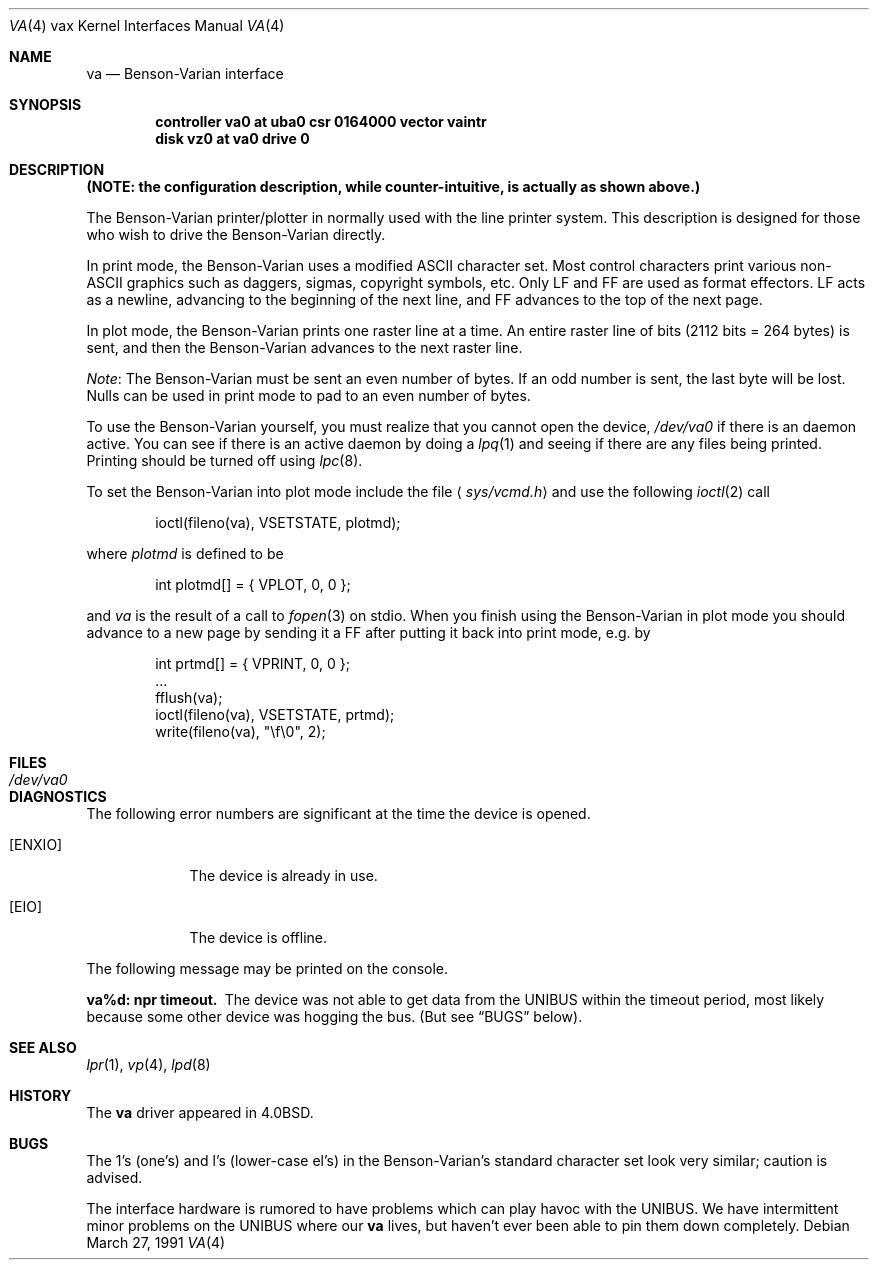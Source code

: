 .\"	$OpenBSD: va.4,v 1.7 2001/11/13 13:54:26 mpech Exp $
.\"	$NetBSD: va.4,v 1.3 1996/03/03 17:14:15 thorpej Exp $
.\"
.\" Copyright (c) 1980, 1991 Regents of the University of California.
.\" All rights reserved.
.\"
.\" Redistribution and use in source and binary forms, with or without
.\" modification, are permitted provided that the following conditions
.\" are met:
.\" 1. Redistributions of source code must retain the above copyright
.\"    notice, this list of conditions and the following disclaimer.
.\" 2. Redistributions in binary form must reproduce the above copyright
.\"    notice, this list of conditions and the following disclaimer in the
.\"    documentation and/or other materials provided with the distribution.
.\" 3. All advertising materials mentioning features or use of this software
.\"    must display the following acknowledgement:
.\"	This product includes software developed by the University of
.\"	California, Berkeley and its contributors.
.\" 4. Neither the name of the University nor the names of its contributors
.\"    may be used to endorse or promote products derived from this software
.\"    without specific prior written permission.
.\"
.\" THIS SOFTWARE IS PROVIDED BY THE REGENTS AND CONTRIBUTORS ``AS IS'' AND
.\" ANY EXPRESS OR IMPLIED WARRANTIES, INCLUDING, BUT NOT LIMITED TO, THE
.\" IMPLIED WARRANTIES OF MERCHANTABILITY AND FITNESS FOR A PARTICULAR PURPOSE
.\" ARE DISCLAIMED.  IN NO EVENT SHALL THE REGENTS OR CONTRIBUTORS BE LIABLE
.\" FOR ANY DIRECT, INDIRECT, INCIDENTAL, SPECIAL, EXEMPLARY, OR CONSEQUENTIAL
.\" DAMAGES (INCLUDING, BUT NOT LIMITED TO, PROCUREMENT OF SUBSTITUTE GOODS
.\" OR SERVICES; LOSS OF USE, DATA, OR PROFITS; OR BUSINESS INTERRUPTION)
.\" HOWEVER CAUSED AND ON ANY THEORY OF LIABILITY, WHETHER IN CONTRACT, STRICT
.\" LIABILITY, OR TORT (INCLUDING NEGLIGENCE OR OTHERWISE) ARISING IN ANY WAY
.\" OUT OF THE USE OF THIS SOFTWARE, EVEN IF ADVISED OF THE POSSIBILITY OF
.\" SUCH DAMAGE.
.\"
.\"     from: @(#)va.4	6.3 (Berkeley) 3/27/91
.\"
.Dd March 27, 1991
.Dt VA 4 vax
.Os
.Sh NAME
.Nm va
.Nd Benson-Varian interface
.Sh SYNOPSIS
.Cd "controller va0 at uba0 csr 0164000 vector vaintr"
.Cd "disk vz0 at va0 drive 0"
.Sh DESCRIPTION
.Bf -symbolic
(NOTE: the configuration description, while counter-intuitive,
is actually as shown above.)
.Ef
.Pp
The Benson-Varian printer/plotter in normally used with the line printer
system.
This description is designed for those who wish to drive the Benson-Varian
directly.
.Pp
In print mode, the Benson-Varian uses a modified
.Tn ASCII
character set.
Most control characters print various non-
.Tn ASCII
graphics such as daggers,
sigmas, copyright symbols, etc.
Only
.Tn LF
and
.Tn FF
are used as format effectors.
.Tn LF
acts as a newline,
advancing to the beginning of the next line, and
.Tn FF
advances to the top of
the next page.
.Pp
In plot mode, the Benson-Varian prints one raster line at a time.
An entire raster line of bits (2112 bits = 264 bytes) is sent, and
then the Benson-Varian advances to the next raster line.
.Pp
.Em Note :
The Benson-Varian must be sent an even number of bytes.
If an odd number is sent, the last byte will be lost.
Nulls can be used in print mode to pad to an even number of bytes.
.Pp
To use the Benson-Varian yourself,
you must realize that you cannot open the device,
.Pa /dev/va0
if there is an daemon active.
You can see if there is an active daemon by doing a
.Xr lpq 1
and seeing if there are any files being printed.
Printing should be turned off using
.Xr lpc 8 .
.Pp
To set the Benson-Varian into plot mode include the file
.Aq Pa sys/vcmd.h
and use the following
.Xr ioctl 2
call
.Bd -literal -offset indent
ioctl(fileno(va), VSETSTATE, plotmd);
.Ed
.Pp
where
.Ar plotmd
is defined to be
.Bd -literal -offset indent
int plotmd[] = { VPLOT, 0, 0 };
.Ed
.Pp
and
.Ar va
is the result of a call to
.Xr fopen 3
on stdio.
When you finish using the Benson-Varian in plot mode you should advance to
a new page
by sending it a
.Tn FF
after putting it back into print mode, e.g. by
.Bd -literal -offset indent
int prtmd[] = { VPRINT, 0, 0 };
\&...
fflush(va);
ioctl(fileno(va), VSETSTATE, prtmd);
write(fileno(va), "\ef\e0", 2);
.Ed
.Sh FILES
.Bl -tag -width /dev/va0xx -compact
.It Pa /dev/va0
.El
.Sh DIAGNOSTICS
The following error numbers are significant at the
time the device is opened.
.Bl -tag -width ENXIOxx
.It Bq Er ENXIO
The device is already in use.
.It Bq Er EIO
The device is offline.
.El
.Pp
The following message may be printed on the console.
.Pp
.Bl -diag
.It va%d: npr timeout.
The device was not able to get data from
the
.Tn UNIBUS
within the timeout period, most likely because some other
device was hogging the bus.
(But see
.Sx BUGS
below).
.El
.Sh SEE ALSO
.Xr lpr 1 ,
.Xr vp 4 ,
.Xr lpd 8
.Sh HISTORY
The
.Nm
driver appeared in
.Bx 4.0 .
.Sh BUGS
The 1's (one's) and l's (lower-case el's) in the Benson-Varian's
standard character set look very similar; caution is advised.
.Pp
The interface hardware is rumored to have problems which can
play havoc with the
.Tn UNIBUS .
We have intermittent minor problems on the
.Tn UNIBUS
where our
.Nm
lives, but haven't ever been able to pin them down
completely.

